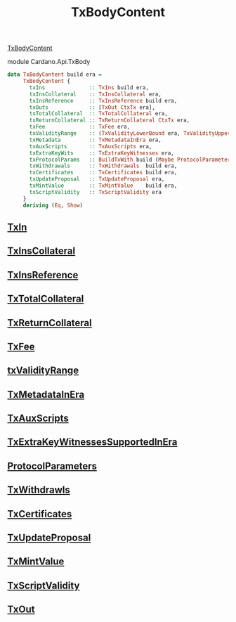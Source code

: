:PROPERTIES:
:ID:       6e2137cf-2eef-4c04-8372-feea2fde7fee
:END:
#+title: TxBodyContent

***** [[https://input-output-hk.github.io/cardano-node/cardano-api/lib/Cardano-Api.html#t:TxBodyContent][TxBodyContent]]
module Cardano.Api.TxBody

#+begin_src haskell
data TxBodyContent build era =
     TxBodyContent {
       txIns              :: TxIns build era,
       txInsCollateral    :: TxInsCollateral era,
       txInsReference     :: TxInsReference build era,
       txOuts             :: [TxOut CtxTx era],
       txTotalCollateral  :: TxTotalCollateral era,
       txReturnCollateral :: TxReturnCollateral CtxTx era,
       txFee              :: TxFee era,
       txValidityRange    :: (TxValidityLowerBound era, TxValidityUpperBound era),
       txMetadata         :: TxMetadataInEra era,
       txAuxScripts       :: TxAuxScripts era,
       txExtraKeyWits     :: TxExtraKeyWitnesses era,
       txProtocolParams   :: BuildTxWith build (Maybe ProtocolParameters),
       txWithdrawals      :: TxWithdrawals  build era,
       txCertificates     :: TxCertificates build era,
       txUpdateProposal   :: TxUpdateProposal era,
       txMintValue        :: TxMintValue    build era,
       txScriptValidity   :: TxScriptValidity era
     }
     deriving (Eq, Show)
#+end_src
** [[id:c5ca1ed8-22cd-4e01-ab9b-843bfe386131][TxIn]]
** [[id:1d156b7b-565a-4a9b-b677-296b21b93eb5][TxInsCollateral]]
** [[id:b578954b-7e83-445e-9fbf-f99428f959d4][TxInsReference]]
** [[id:40f7ea56-773d-4067-832f-94c9b08d508b][TxTotalCollateral]]
** [[id:3d953a98-68cf-4cec-b79c-d692a11224cc][TxReturnCollateral]]
** [[id:69149f41-c95e-4058-945f-84920c19aaf3][TxFee]]
** [[id:d1cd95ec-f92e-46b3-af84-88fe62b30cb1][txValidityRange]]
** [[id:6efbdb04-8ae1-4827-acfe-7d7d6fb42c1a][TxMetadataInEra]]
** [[id:80ab3342-c908-46e2-968f-64c24a45b56f][TxAuxScripts]]
** [[id:f542c545-b3b0-4103-8b6a-e25c66c840d4][TxExtraKeyWitnessesSupportedInEra]]
** [[id:fd73cd0a-6123-4091-9017-cdba6f38fb45][ProtocolParameters]]
** [[id:43c05a04-5bc2-4927-95e8-a93d077a89bf][TxWithdrawls]]
** [[id:cfcaace5-799c-4c90-a3e6-5d30d4ce67bd][TxCertificates]]
** [[id:6aa9003b-e08f-43f9-aabb-a29db52986c8][TxUpdateProposal]]
** [[id:e09651f1-0df6-484c-9676-72fbc7b9f4ab][TxMintValue]]
** [[id:1c7e10bc-2b64-4620-a848-83e2b77616a6][TxScriptValidity]]
** [[id:2cd1cdf4-0b6a-4d83-8bff-240da5fd79f1][TxOut]]
